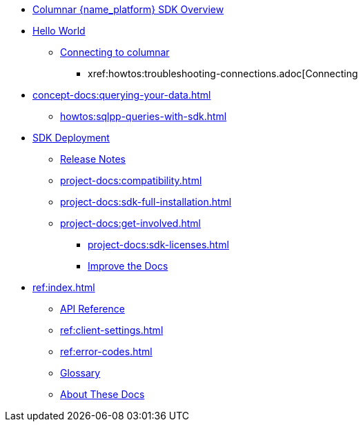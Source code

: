 * xref:hello-world:overview.adoc[Columnar {name_platform} SDK Overview]

* xref:hello-world:start-using-sdk.adoc[Hello World]
** xref:howtos:managing-connections.adoc[Connecting to columnar]
*** xref:howtos:troubleshooting-connections.adoc[Connecting
* xref:concept-docs:querying-your-data.adoc[]
** xref:howtos:sqlpp-queries-with-sdk.adoc[]
* xref:project-docs:deployment.adoc[SDK Deployment]
** xref:project-docs:sdk-release-notes.adoc[Release Notes]
// *** https://docs-archive.couchbase.com/home/index.html[Older Versions Archive^]
** xref:project-docs:compatibility.adoc[]
// *** xref:project-docs:third-party-integrations.adoc[]
** xref:project-docs:sdk-full-installation.adoc[]
// *** xref:hello-world:platform-help.adoc[]
** xref:project-docs:get-involved.adoc[]
*** xref:project-docs:sdk-licenses.adoc[]
*** xref:home:contribute:index.adoc[Improve the Docs]
* xref:ref:index.adoc[]
** https://docs.couchbase.com/sdk-api/columnar-java-client[API Reference^]
** xref:ref:client-settings.adoc[]
** xref:ref:error-codes.adoc[]
** xref:ref:glossary.adoc[Glossary]
** xref:project-docs:metadoc-about-these-sdk-docs.adoc[About These Docs]
